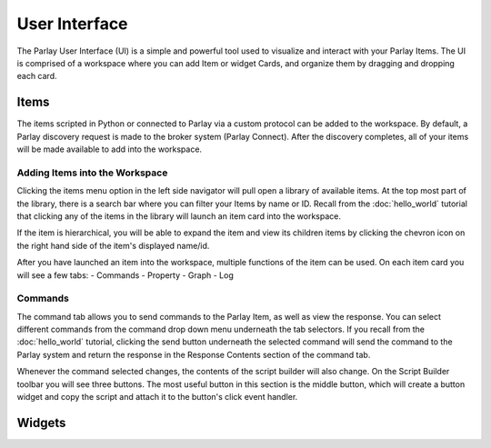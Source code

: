 ==============
User Interface
==============

The Parlay User Interface (UI) is a simple and powerful tool used to visualize and interact with your Parlay Items.
The UI is comprised of a workspace where you can add Item or widget Cards, and organize them by dragging and dropping
each card.


Items
-----

The items scripted in Python or connected to Parlay via a custom protocol can be added to the workspace.  By default,
a Parlay discovery request is made to the broker system (Parlay Connect).  After the discovery completes, all of your
items will be made available to add into the workspace.

Adding Items into the Workspace
~~~~~~~~~~~~~~~~~~~~~~~~~~~~~~~

Clicking the items menu option in the left side navigator will pull open a library of available items.  At the top most
part of the library, there is a search bar where you can filter your Items by name or ID.  Recall from the
:doc:`hello_world` tutorial that clicking any of the items in the library will launch an item card into the workspace.

If the item is hierarchical, you will be able to expand the item and view its children items by clicking the chevron
icon on the right hand side of the item's displayed name/id.

.. image:: images/parlay_hierarchical_items.png
   :alt: Parlay Item Hierarchy

After you have launched an item into the workspace, multiple functions of the item can be used. On each item card you
will see a few tabs:
-  Commands
-  Property
-  Graph
-  Log

Commands
~~~~~~~~

The command tab allows you to send commands to the Parlay Item, as well as view the response.  You can select different
commands from the command drop down menu underneath the tab selectors.  If you recall from the :doc:`hello_world`
tutorial, clicking the send button underneath the selected command will send the command to the Parlay system and return
the response in the Response Contents section of the command tab.

Whenever the command selected changes, the contents of the script builder will also change. On the Script Builder
toolbar you will see three buttons. The most useful button in this section is the middle button, which will create a
button widget and copy the script and attach it to the button's click event handler.

.. image:: images/parlay_item_script_prompt.png
   :alt: Parlay Item Script Prompt

.. image:: images/parlay_item_script_widget.png
   :alt: Parlay Item Script Widget

.. image:: images/parlay_item_script.png
   :alt: Parlay Item Script Widget with attached script


Widgets
-------

